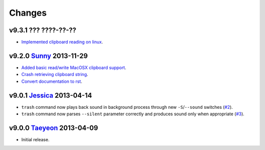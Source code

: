 Changes
=======

v9.3.1 ??? ????-??-??
---------------------

* `Implemented clipboard reading on linux
  <https://github.com/gradha/genieos/issues/11>`_.

v9.2.0 `Sunny <http://en.wikipedia.org/wiki/Sunny_(singer)>`_ 2013-11-29
------------------------------------------------------------------------

* `Added basic read/write MacOSX clipboard support
  <https://github.com/gradha/genieos/issues/5>`_.
* `Crash retrieving clipboard string
  <https://github.com/gradha/genieos/issues/7>`_.
* `Convert documentation to rst <https://github.com/gradha/genieos/issues/8>`_.

v9.0.1 `Jessica <http://en.wikipedia.org/wiki/Jessica_Jung>`_ 2013-04-14
------------------------------------------------------------------------

* ``trash`` command now plays back sound in background process through new
  ``-S``/``--sound`` switches (`#2
  <https://github.com/gradha/genieos/issues/2>`_).
* ``trash`` command now parses ``--silent`` parameter correctly and produces
  sound only when appropriate (`#3
  <https://github.com/gradha/genieos/issues/3>`_).

v9.0.0 `Taeyeon <http://en.wikipedia.org/wiki/Kim_Tae-yeon>`_ 2013-04-09
------------------------------------------------------------------------

* Initial release.
